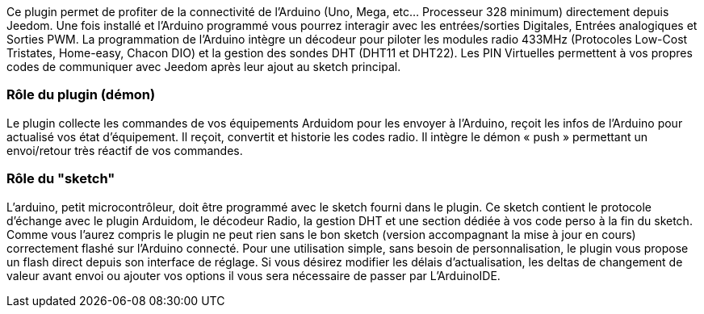 Ce plugin permet de profiter de la connectivité de l'Arduino (Uno, Mega, etc... Processeur 328 minimum) directement depuis Jeedom. Une fois installé et l'Arduino programmé vous pourrez interagir avec les entrées/sorties Digitales, Entrées analogiques et Sorties PWM. La programmation de l'Arduino intègre un décodeur pour piloter les modules radio 433MHz (Protocoles Low-Cost Tristates, Home-easy, Chacon DIO) et la gestion des sondes DHT (DHT11 et DHT22). Les PIN Virtuelles permettent à vos propres codes de communiquer avec Jeedom après leur ajout au sketch principal.

=== Rôle du plugin (démon) ===
Le plugin collecte les commandes de vos équipements Arduidom pour les envoyer à l'Arduino, reçoit les infos de l'Arduino pour actualisé vos état d'équipement. Il reçoit, convertit et historie les codes radio. Il intègre le démon « push » permettant un envoi/retour très réactif de vos commandes.

=== Rôle du "sketch" ===
L'arduino, petit microcontrôleur, doit être programmé avec le sketch fourni dans le plugin. Ce sketch contient le protocole d'échange avec le plugin Arduidom, le décodeur Radio, la gestion DHT et une section dédiée à vos code perso à la fin du sketch. Comme vous l'aurez compris le plugin ne peut rien sans le bon sketch (version accompagnant la mise à jour en cours) correctement flashé sur l'Arduino connecté. Pour une utilisation simple, sans besoin de personnalisation, le plugin vous propose un flash direct depuis son interface de réglage. Si vous désirez modifier les délais d’actualisation, les deltas de changement de valeur avant envoi ou ajouter vos options il vous sera nécessaire de passer par L’ArduinoIDE.
